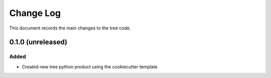.. _tree-changelog:

==========
Change Log
==========

This document records the main changes to the tree code.

.. _changelog-0.1.0:
0.1.0 (unreleased)
------------------

Added
^^^^^
* Created new tree python product using the cookiecutter template
